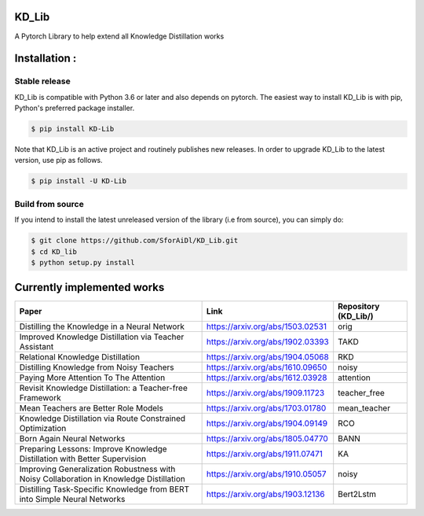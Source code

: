 KD_Lib
======


.. image:: https://travis-ci.com/SforAiDl/KD_Lib.svg?branch=master
    :target: https://travis-ci.com/SforAiDl/KD_Lib

A Pytorch Library to help extend all Knowledge Distillation works

Installation :
==============

==============
Stable release
==============
KD_Lib is compatible with Python 3.6 or later and also depends on pytorch. The easiest way to install KD_Lib is with pip, Python's preferred package installer.

.. code-block:: console

    $ pip install KD-Lib

Note that KD_Lib is an active project and routinely publishes new releases. In order to upgrade KD_Lib to the latest version, use pip as follows.

.. code-block:: console

    $ pip install -U KD-Lib

=================
Build from source
=================

If you intend to install the latest unreleased version of the library (i.e from source), you can simply do:

.. code-block:: console

    $ git clone https://github.com/SforAiDl/KD_Lib.git
    $ cd KD_lib
    $ python setup.py install

Currently implemented works
===========================

+-----------------------------------------------------------+----------------------------------+----------------------+
|  Paper                                                    |  Link                            | Repository (KD_Lib/) |
+===========================================================+==================================+======================+
| Distilling the Knowledge in a Neural Network              | https://arxiv.org/abs/1503.02531 | orig                 |
+-----------------------------------------------------------+----------------------------------+----------------------+
| Improved Knowledge Distillation via Teacher Assistant     | https://arxiv.org/abs/1902.03393 | TAKD                 |
+-----------------------------------------------------------+----------------------------------+----------------------+
| Relational Knowledge Distillation                         | https://arxiv.org/abs/1904.05068 | RKD                  |
+-----------------------------------------------------------+----------------------------------+----------------------+
| Distilling Knowledge from Noisy Teachers                  | https://arxiv.org/abs/1610.09650 | noisy                |
+-----------------------------------------------------------+----------------------------------+----------------------+
| Paying More Attention To The Attention                    | https://arxiv.org/abs/1612.03928 | attention            |
+-----------------------------------------------------------+----------------------------------+----------------------+
| Revisit Knowledge Distillation: a Teacher-free Framework  | https://arxiv.org/abs/1909.11723 | teacher_free         |
+-----------------------------------------------------------+----------------------------------+----------------------+
| Mean Teachers are Better Role Models                      | https://arxiv.org/abs/1703.01780 | mean_teacher         |
+-----------------------------------------------------------+----------------------------------+----------------------+
| Knowledge Distillation via Route Constrained Optimization | https://arxiv.org/abs/1904.09149 | RCO                  |
+-----------------------------------------------------------+----------------------------------+----------------------+
| Born Again Neural Networks                                | https://arxiv.org/abs/1805.04770 | BANN                 |
+-----------------------------------------------------------+----------------------------------+----------------------+
| Preparing Lessons: Improve Knowledge Distillation with    | https://arxiv.org/abs/1911.07471 | KA                   |
| Better Supervision                                        |                                  |                      |
+-----------------------------------------------------------+----------------------------------+----------------------+
| Improving Generalization Robustness with Noisy            | https://arxiv.org/abs/1910.05057 | noisy                |
| Collaboration in Knowledge Distillation                   |                                  |                      |
+-----------------------------------------------------------+----------------------------------+----------------------+
| Distilling Task-Specific Knowledge from BERT into         | https://arxiv.org/abs/1903.12136 | Bert2Lstm            |
| Simple Neural Networks                                    |                                  |                      |
+-----------------------------------------------------------+----------------------------------+----------------------+
